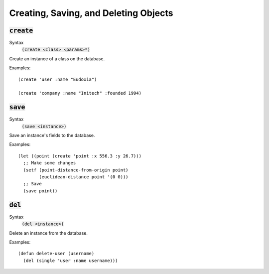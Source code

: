 **************************************
Creating, Saving, and Deleting Objects
**************************************

:code:`create`
==============

Syntax
   :code:`(create <class> <params>*)`

Create an instance of a class on the database.

Examples:

::

  (create 'user :name "Eudoxia")

  (create 'company :name "Initech" :founded 1994)

:code:`save`
============

Syntax
   :code:`(save <instance>)`

Save an instance's fields to the database.

Examples:

::

  (let ((point (create 'point :x 556.3 :y 26.7)))
    ;; Make some changes
    (setf (point-distance-from-origin point)
          (euclidean-distance point '(0 0)))
    ;; Save
    (save point))

:code:`del`
===========

Syntax
   :code:`(del <instance>)`

Delete an instance from the database.

Examples:

::

  (defun delete-user (username)
    (del (single 'user :name username)))
